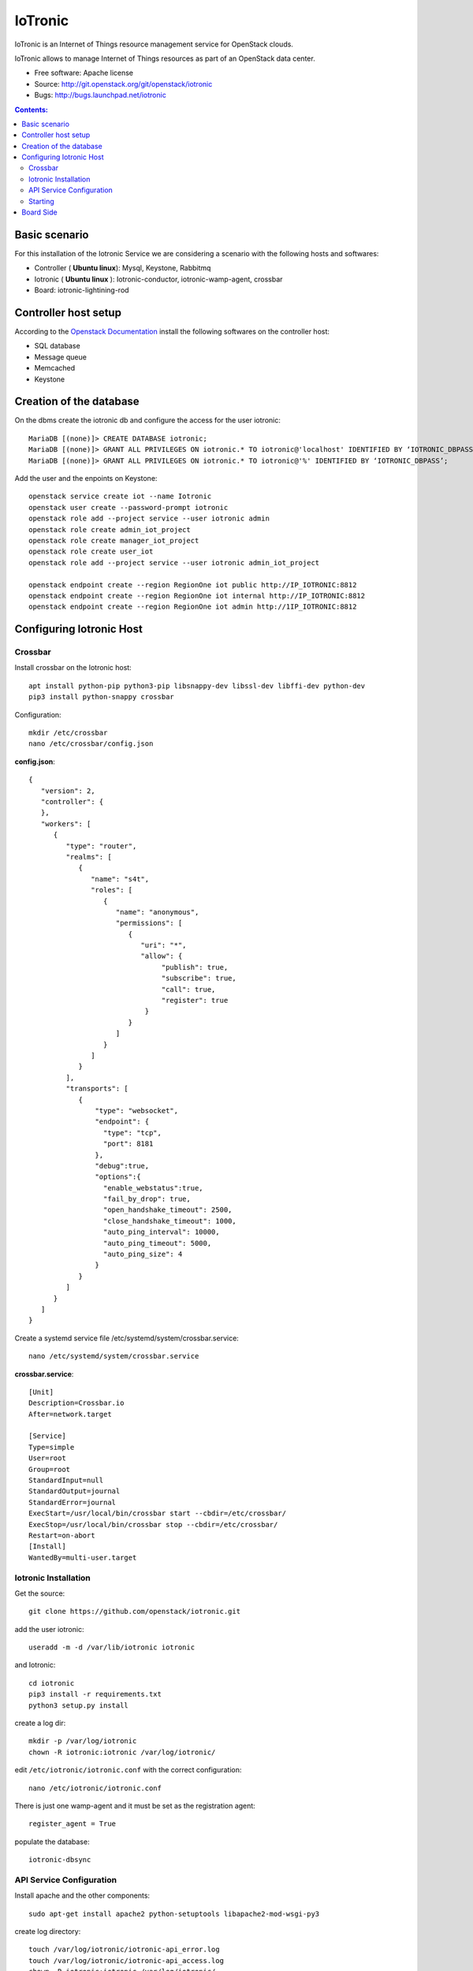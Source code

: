 ===============================
IoTronic
===============================

IoTronic is an Internet of Things resource management service for OpenStack clouds.

IoTronic allows to manage Internet of Things resources as part of an OpenStack data center.

* Free software: Apache license
* Source: http://git.openstack.org/git/openstack/iotronic
* Bugs: http://bugs.launchpad.net/iotronic

.. contents:: Contents:
   :local:

Basic scenario
----------------------
For this installation of the Iotronic Service we are considering a scenario with the following hosts and softwares:

- Controller ( **Ubuntu linux**): Mysql, Keystone, Rabbitmq
- Iotronic ( **Ubuntu linux** ): Iotronic-conductor, iotronic-wamp-agent, crossbar
- Board: iotronic-lightining-rod

Controller host setup
----------------------
According to the `Openstack Documentation <https://docs.openstack.org/>`_ install the following softwares on the controller host:

- SQL database
- Message queue
- Memcached
- Keystone

Creation of the database
-------------------------
On the dbms create the iotronic db and configure the access for the user iotronic::

    MariaDB [(none)]> CREATE DATABASE iotronic;
    MariaDB [(none)]> GRANT ALL PRIVILEGES ON iotronic.* TO iotronic@'localhost' IDENTIFIED BY ‘IOTRONIC_DBPASS’;
    MariaDB [(none)]> GRANT ALL PRIVILEGES ON iotronic.* TO iotronic@'%' IDENTIFIED BY ‘IOTRONIC_DBPASS’;

Add the user and the enpoints on Keystone::

    openstack service create iot --name Iotronic
    openstack user create --password-prompt iotronic
    openstack role add --project service --user iotronic admin
    openstack role create admin_iot_project
    openstack role create manager_iot_project
    openstack role create user_iot
    openstack role add --project service --user iotronic admin_iot_project

    openstack endpoint create --region RegionOne iot public http://IP_IOTRONIC:8812
    openstack endpoint create --region RegionOne iot internal http://IP_IOTRONIC:8812
    openstack endpoint create --region RegionOne iot admin http://1IP_IOTRONIC:8812


Configuring Iotronic Host 
--------------------------

Crossbar
^^^^^^^^^^^^^^^^^^^^^
Install crossbar on the Iotronic host::

    apt install python-pip python3-pip libsnappy-dev libssl-dev libffi-dev python-dev
    pip3 install python-snappy crossbar

Configuration::

    mkdir /etc/crossbar
    nano /etc/crossbar/config.json

**config.json**::

    {
       "version": 2,
       "controller": {
       },
       "workers": [
          {
             "type": "router",
             "realms": [
                {
                   "name": "s4t",
                   "roles": [
                      {
                         "name": "anonymous",
                         "permissions": [
                            {
                               "uri": "*",
                               "allow": {
                                    "publish": true,
                                    "subscribe": true,
                                    "call": true,
                                    "register": true
                                }
                            }
                         ]
                      }
                   ]
                }
             ],
             "transports": [
                {
                    "type": "websocket",
                    "endpoint": {
                      "type": "tcp",
                      "port": 8181
                    },
                    "debug":true,
                    "options":{
                      "enable_webstatus":true,
                      "fail_by_drop": true,
                      "open_handshake_timeout": 2500,
                      "close_handshake_timeout": 1000,
                      "auto_ping_interval": 10000,
                      "auto_ping_timeout": 5000,
                      "auto_ping_size": 4
                    }
                }
             ]
          }
       ]
    }

Create a systemd service file /etc/systemd/system/crossbar.service::

    nano /etc/systemd/system/crossbar.service

**crossbar.service**::

    [Unit]
    Description=Crossbar.io
    After=network.target

    [Service]
    Type=simple
    User=root
    Group=root
    StandardInput=null
    StandardOutput=journal
    StandardError=journal
    ExecStart=/usr/local/bin/crossbar start --cbdir=/etc/crossbar/
    ExecStop=/usr/local/bin/crossbar stop --cbdir=/etc/crossbar/
    Restart=on-abort
    [Install]
    WantedBy=multi-user.target

Iotronic Installation 
^^^^^^^^^^^^^^^^^^^^^
Get the source::

    git clone https://github.com/openstack/iotronic.git

add the user iotronic::
    
    useradd -m -d /var/lib/iotronic iotronic

and Iotronic::

    cd iotronic
    pip3 install -r requirements.txt 
    python3 setup.py install

create a log dir::

    mkdir -p /var/log/iotronic
    chown -R iotronic:iotronic /var/log/iotronic/

edit ``/etc/iotronic/iotronic.conf`` with the correct configuration::
    
    nano /etc/iotronic/iotronic.conf 

There is just one wamp-agent and it must be set as the registration agent::
 
    register_agent = True

populate the database::

    iotronic-dbsync


API Service Configuration
^^^^^^^^^^^^^^^^^^^^^^^^^^
Install apache and the other components::

    sudo apt-get install apache2 python-setuptools libapache2-mod-wsgi-py3

create log directory::

    touch /var/log/iotronic/iotronic-api_error.log
    touch /var/log/iotronic/iotronic-api_access.log
    chown -R iotronic:iotronic /var/log/iotronic/

copy the config apache2 file::

    cp etc/apache2/iotronic.conf /etc/apache2/sites-available/iotronic.conf

enable the configuration::

    a2ensite /etc/apache2/sites-available/iotronic.conf

restart apache::
  
  systemctl restart apache2


Starting
^^^^^^^^^^^^^^^^^^^^^
On the wamp agent::

  systemctl enable iotronic-wamp-agent
  systemctl start iotronic-wamp-agent

On the conductor::

  systemctl enable iotronic-conductor
  systemctl start iotronic-conductor


Board Side 
----------------------

Follow the `iotronic-lightning-rod README <https://opendev.org/x/iotronic-lightning-rod>`_

